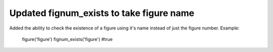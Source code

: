 Updated fignum_exists to take figure name 
-------------------------------------------
Added the ability to check the existence of a figure using it's name
instead of just the figure number.
Example:
	figure('figure')
	fignum_exists('figure') #true